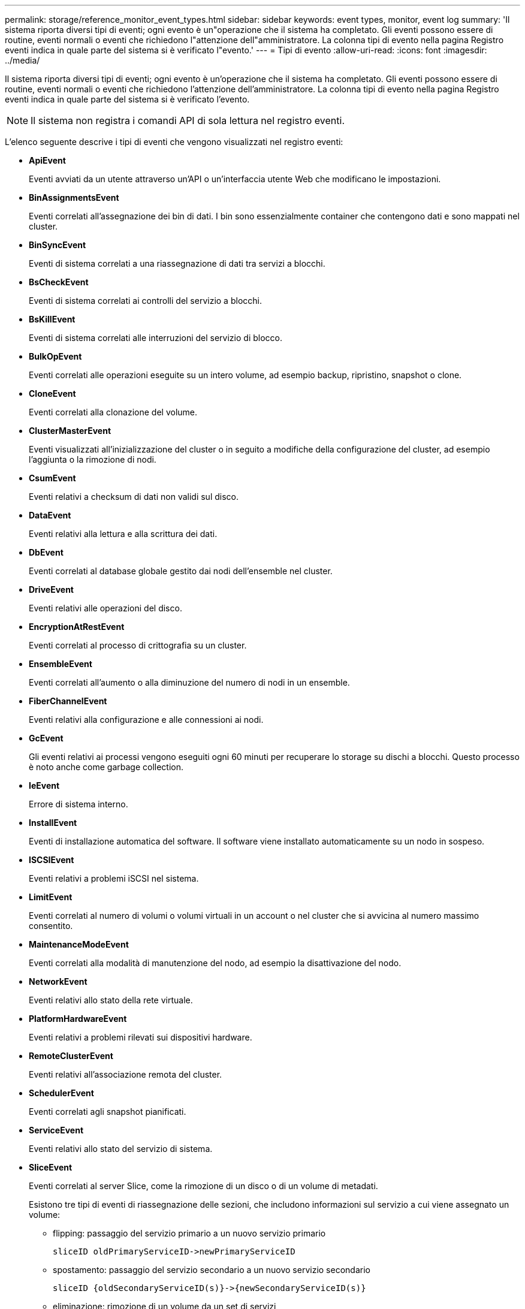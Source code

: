 ---
permalink: storage/reference_monitor_event_types.html 
sidebar: sidebar 
keywords: event types, monitor, event log 
summary: 'Il sistema riporta diversi tipi di eventi; ogni evento è un"operazione che il sistema ha completato. Gli eventi possono essere di routine, eventi normali o eventi che richiedono l"attenzione dell"amministratore. La colonna tipi di evento nella pagina Registro eventi indica in quale parte del sistema si è verificato l"evento.' 
---
= Tipi di evento
:allow-uri-read: 
:icons: font
:imagesdir: ../media/


[role="lead"]
Il sistema riporta diversi tipi di eventi; ogni evento è un'operazione che il sistema ha completato. Gli eventi possono essere di routine, eventi normali o eventi che richiedono l'attenzione dell'amministratore. La colonna tipi di evento nella pagina Registro eventi indica in quale parte del sistema si è verificato l'evento.


NOTE: Il sistema non registra i comandi API di sola lettura nel registro eventi.

L'elenco seguente descrive i tipi di eventi che vengono visualizzati nel registro eventi:

* *ApiEvent*
+
Eventi avviati da un utente attraverso un'API o un'interfaccia utente Web che modificano le impostazioni.

* *BinAssignmentsEvent*
+
Eventi correlati all'assegnazione dei bin di dati. I bin sono essenzialmente container che contengono dati e sono mappati nel cluster.

* *BinSyncEvent*
+
Eventi di sistema correlati a una riassegnazione di dati tra servizi a blocchi.

* *BsCheckEvent*
+
Eventi di sistema correlati ai controlli del servizio a blocchi.

* *BsKillEvent*
+
Eventi di sistema correlati alle interruzioni del servizio di blocco.

* *BulkOpEvent*
+
Eventi correlati alle operazioni eseguite su un intero volume, ad esempio backup, ripristino, snapshot o clone.

* *CloneEvent*
+
Eventi correlati alla clonazione del volume.

* *ClusterMasterEvent*
+
Eventi visualizzati all'inizializzazione del cluster o in seguito a modifiche della configurazione del cluster, ad esempio l'aggiunta o la rimozione di nodi.

* *CsumEvent*
+
Eventi relativi a checksum di dati non validi sul disco.

* *DataEvent*
+
Eventi relativi alla lettura e alla scrittura dei dati.

* *DbEvent*
+
Eventi correlati al database globale gestito dai nodi dell'ensemble nel cluster.

* *DriveEvent*
+
Eventi relativi alle operazioni del disco.

* *EncryptionAtRestEvent*
+
Eventi correlati al processo di crittografia su un cluster.

* *EnsembleEvent*
+
Eventi correlati all'aumento o alla diminuzione del numero di nodi in un ensemble.

* *FiberChannelEvent*
+
Eventi relativi alla configurazione e alle connessioni ai nodi.

* *GcEvent*
+
Gli eventi relativi ai processi vengono eseguiti ogni 60 minuti per recuperare lo storage su dischi a blocchi. Questo processo è noto anche come garbage collection.

* *IeEvent*
+
Errore di sistema interno.

* *InstallEvent*
+
Eventi di installazione automatica del software. Il software viene installato automaticamente su un nodo in sospeso.

* *ISCSIEvent*
+
Eventi relativi a problemi iSCSI nel sistema.

* *LimitEvent*
+
Eventi correlati al numero di volumi o volumi virtuali in un account o nel cluster che si avvicina al numero massimo consentito.

* *MaintenanceModeEvent*
+
Eventi correlati alla modalità di manutenzione del nodo, ad esempio la disattivazione del nodo.

* *NetworkEvent*
+
Eventi relativi allo stato della rete virtuale.

* *PlatformHardwareEvent*
+
Eventi relativi a problemi rilevati sui dispositivi hardware.

* *RemoteClusterEvent*
+
Eventi relativi all'associazione remota del cluster.

* *SchedulerEvent*
+
Eventi correlati agli snapshot pianificati.

* *ServiceEvent*
+
Eventi relativi allo stato del servizio di sistema.

* *SliceEvent*
+
Eventi correlati al server Slice, come la rimozione di un disco o di un volume di metadati.

+
Esistono tre tipi di eventi di riassegnazione delle sezioni, che includono informazioni sul servizio a cui viene assegnato un volume:

+
** flipping: passaggio del servizio primario a un nuovo servizio primario
+
[listing]
----
sliceID oldPrimaryServiceID->newPrimaryServiceID
----
** spostamento: passaggio del servizio secondario a un nuovo servizio secondario
+
[listing]
----
sliceID {oldSecondaryServiceID(s)}->{newSecondaryServiceID(s)}
----
** eliminazione: rimozione di un volume da un set di servizi
+
[listing]
----
sliceID {oldSecondaryServiceID(s)}
----


* *SnmpTrapEvent*
+
Eventi relativi ai trap SNMP.

* *StatEvent*
+
Eventi relativi alle statistiche di sistema.

* *TsEvent*
+
Eventi relativi al servizio di trasporto del sistema.

* *Exception *
+
Eventi correlati a eccezioni di sistema impreviste.

* *UreEvent*
+
Eventi correlati a errori di lettura non ripristinabili che si verificano durante la lettura dal dispositivo di storage.

* *VasaProviderEvent*
+
Eventi relativi a un provider VASA (vSphere API for Storage Awareness).


